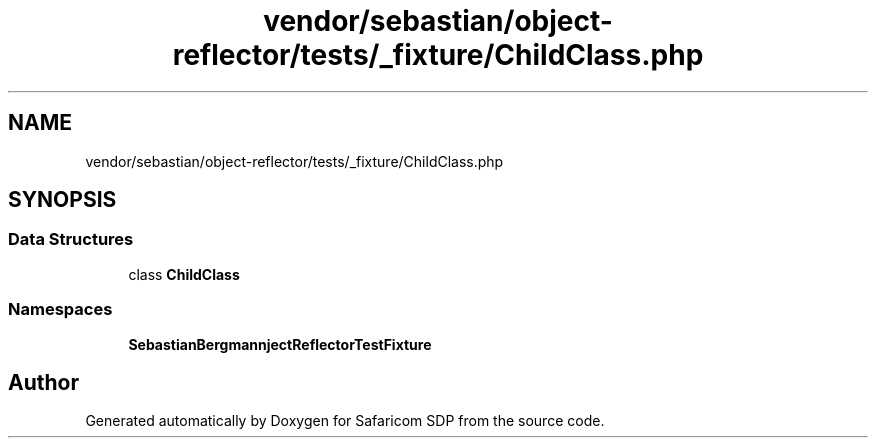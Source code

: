 .TH "vendor/sebastian/object-reflector/tests/_fixture/ChildClass.php" 3 "Sat Sep 26 2020" "Safaricom SDP" \" -*- nroff -*-
.ad l
.nh
.SH NAME
vendor/sebastian/object-reflector/tests/_fixture/ChildClass.php
.SH SYNOPSIS
.br
.PP
.SS "Data Structures"

.in +1c
.ti -1c
.RI "class \fBChildClass\fP"
.br
.in -1c
.SS "Namespaces"

.in +1c
.ti -1c
.RI " \fBSebastianBergmann\\ObjectReflector\\TestFixture\fP"
.br
.in -1c
.SH "Author"
.PP 
Generated automatically by Doxygen for Safaricom SDP from the source code\&.
